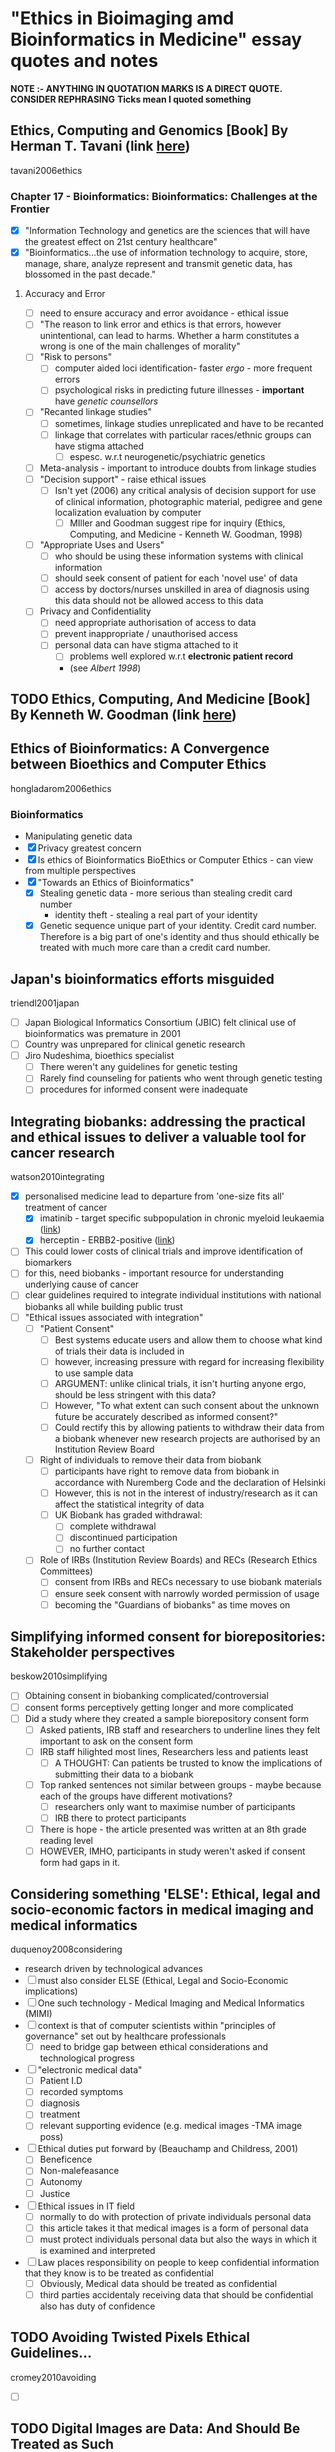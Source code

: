 * "Ethics in Bioimaging amd Bioinformatics in Medicine" essay quotes and notes
*NOTE :- ANYTHING IN QUOTATION MARKS IS A DIRECT QUOTE. CONSIDER REPHRASING*
*Ticks mean I quoted something*

** Ethics, Computing and Genomics [Book] By Herman T. Tavani (link [[https://books.google.co.uk/books?id%3DwlrPaPRshesC&lpg%3DPP4&pg%3DPA320#v%3Donepage&q&f%3Dfalse][here]])
tavani2006ethics
*** Chapter 17 - Bioinformatics: Bioinformatics: Challenges at the Frontier
- [X] "Information Technology and genetics are the sciences that will have the greatest effect on 21st century healthcare"
- [X] "Bioinformatics...the use of information technology to acquire, store, manage, share, analyze represent and transmit genetic data, has blossomed in the past decade."
**** Accuracy and Error
- [ ] need to ensure accuracy and error avoidance - ethical issue
- [ ] "The reason to link error and ethics is that errors, however unintentional, can lead to harms. Whether a harm constitutes a wrong is one of the main challenges of morality"
- [ ] "Risk to persons"
  + [ ] computer aided loci identification- faster /ergo/ - more frequent errors
  + [ ] psychological risks in predicting future illnesses - *important* have /genetic counsellors/
- [ ] "Recanted linkage studies"
  + [ ] sometimes, linkage studies unreplicated and have to be recanted
  + [ ] linkage that correlates with particular races/ethnic groups can have stigma attached
    * [ ] espesc. w.r.t neurogenetic/psychiatric genetics
- [ ] Meta-analysis - important to introduce doubts from linkage studies
- [ ] "Decision support" - raise ethical issues
  + [ ] Isn't yet (2006) any critical analysis of decision support for use of clinical information, photographic material, pedigree and gene localization evaluation by computer
    * [ ] MIller and Goodman suggest ripe for inquiry (Ethics, Computing, and Medicine - Kenneth W. Goodman, 1998)
- [ ] "Appropriate Uses and Users"
  + [ ]  who should be using these information systems with clinical information
  + [ ] should seek consent of patient for each 'novel use' of data
  + [ ] access by doctors/nurses unskilled in area of diagnosis using this data should not be allowed access to this data
- [ ] Privacy and Confidentiality
  + [ ] need appropriate authorisation of access to data
  + [ ] prevent inappropriate / unauthorised access
  + [ ] personal data can have stigma attached to it
    * [ ] problems well explored w.r.t *electronic patient record*
    * (see /Albert 1998/)


** TODO Ethics, Computing, And Medicine [Book] By Kenneth W. Goodman (link [[https://books.google.co.uk/books?id%3DWb6apuz7_ocC&lpg%3DPA24&ots%3DD21gsvzxbR&dq%3DMiller%252C%2520Goodman%25201998%2520-Miller-Goodman&lr&pg%3DPP1#v%3Donepage&q%3DMiller,%2520Goodman%25201998%2520-Miller-Goodman&f%3Dfalse][here]])


** Ethics of Bioinformatics: A Convergence between Bioethics and Computer Ethics
hongladarom2006ethics
*** Bioinformatics
- Manipulating genetic data
- [X] Privacy greatest concern
- [X] Is ethics of Bioinformatics BioEthics or Computer Ethics - can view from multiple perspectives
- [X] "Towards an Ethics of Bioinformatics"
  + [X] Stealing genetic data - more serious than stealing credit card number
    * identity theft - stealing a real part of your identity
  + [X] Genetic sequence unique part of your identity. Credit card number. Therefore is a big part of one's identity and thus should ethically be treated with much more care than a credit card number.


** Japan's bioinformatics efforts misguided
triendl2001japan
- [ ] Japan Biological Informatics Consortium (JBIC) felt clinical use of bioinformatics was premature in 2001
- [ ] Country was unprepared for clinical genetic research
- [ ] Jiro Nudeshima, bioethics specialist
  + [ ]  There weren't any guidelines for genetic testing
  + [ ] Rarely find counseling for patients who went through genetic testing
  + [ ] procedures for informed consent were inadequate


** Integrating biobanks: addressing the practical and ethical issues to deliver a valuable tool for cancer research
watson2010integrating
- [X] personalised medicine lead to departure from 'one-size fits all' treatment of cancer
  + [X] imatinib - target specific subpopulation in chronic myeloid leukaemia ([[https://clincancerres.aacrjournals.org/content/8/5/935.full.pdf%2Bhtml][link]])
  + [X] herceptin - ERBB2-positive ([[http://www.ncbi.nlm.nih.gov/pmc/articles/PMC2768514/][link]])
- [ ] This could lower costs of clinical trials and improve identification of biomarkers
- [ ] for this, need biobanks - important resource for understanding underlying cause of cancer
- [ ] clear guidelines required to integrate individual institutions with national biobanks all while building public trust
- [ ] "Ethical issues associated with integration"
  + [ ] "Patient Consent"
    * [ ] Best systems educate users and allow them to choose what kind of trials their data is included in
    * [ ] however, increasing pressure with regard for increasing flexibility to use sample data
    * [ ] ARGUMENT: unlike clinical trials, it isn't hurting anyone ergo, should be less stringent with this data?
    * [ ] However, "To what extent can such consent about the unknown future be accurately described as informed consent?"
    * [ ] Could rectify this by allowing patients to withdraw their data from a biobank whenever new research projects are authorised by an Institution Review Board
  + [ ] Right of individuals to remove their data from biobank
    * [ ] participants have right to remove data from biobank in accordance with Nuremberg Code and the declaration of Helsinki
    * [ ] However, this is not in the interest of industry/research as it can affect the statistical integrity of data
    * [ ] UK Biobank has graded withdrawal:
      - [ ] complete withdrawal
      - [ ] discontinued participation
      - [ ] no further contact
  + [ ] Role of IRBs (Institution Review Boards) and RECs (Research Ethics Committees)
    * [ ] consent from IRBs and RECs necessary to use biobank materials
    * [ ] ensure seek consent with narrowly worded permission of usage
    * [ ] becoming the "Guardians of biobanks" as time moves on


** Simplifying informed consent for biorepositories: Stakeholder perspectives
beskow2010simplifying
- [ ] Obtaining consent in biobanking complicated/controversial
- [ ] consent forms perceptively getting longer and more complicated
- [ ] Did a study where they created a sample biorepository consent form
  + [ ] Asked patients, IRB staff and researchers to underline lines they felt important to ask on the consent form
  + [ ] IRB staff hilighted most lines, Researchers less and patients least
    * [ ] A THOUGHT: Can patients be trusted to know the implications of submitting their data to a biobank
  + [ ] Top ranked sentences not similar between groups - maybe because each of the groups have different motivations?
    * [ ] researchers only want to maximise number of participants
    * [ ] IRB there to protect participants
  + [ ] There is hope - the article presented was written at an 8th grade reading level
  + [ ] HOWEVER, IMHO, participants in study weren't asked if consent form had gaps in it.


**  Considering something 'ELSE': Ethical, legal and socio-economic factors in medical imaging and medical informatics
duquenoy2008considering
- research driven by technological advances
- [ ] must also consider ELSE (Ethical, Legal and Socio-Economic implications)
- [ ] One such technology - Medical Imaging and Medical Informatics (MIMI)
- [ ] context is that of computer scientists within "principles of governance" set out by healthcare professionals
  + [ ] need to bridge gap between ethical considerations and technological progress
- [ ] "electronic medical data"
  + [ ] Patient I.D
  + [ ] recorded symptoms
  + [ ] diagnosis
  + [ ] treatment
  + [ ] relevant supporting evidence (e.g. medical images -TMA image poss)
- [ ] Ethical duties put forward by (Beauchamp and Childress, 2001)
  + [ ] Beneficence
  + [ ] Non-malefeasance
  + [ ] Autonomy
  + [ ] Justice
- [ ] Ethical issues in IT field
  + [ ] normally to do with protection of private individuals personal data
  + [ ] this article takes it that medical images is a form of personal data
  + [ ] must protect individuals personal data but also the ways in which it is examined and interpreted
- [ ] Law places responsibility on people to keep confidential information that they know is to be treated as confidential
  + [ ] Obviously, Medical data should be treated as confidential
  + [ ] third parties accidentaly receiving data that should be confidential also has duty of confidence


** TODO Avoiding Twisted Pixels Ethical Guidelines...
cromey2010avoiding
- [ ]

** TODO Digital Images are Data: And Should Be Treated as Such
cromey2013digital

** TODO From genetic privacy to open consent
lunshof2008genetic


** TODO Data sharing in genomics — re-shaping scientific practice
kaye2009data


** TODO Next-generation sequencing in the clinic: are we ready?
biesecker2012next


** TODO Genetic research and stored biological materials: ethics and practice
wolf2010genetic
